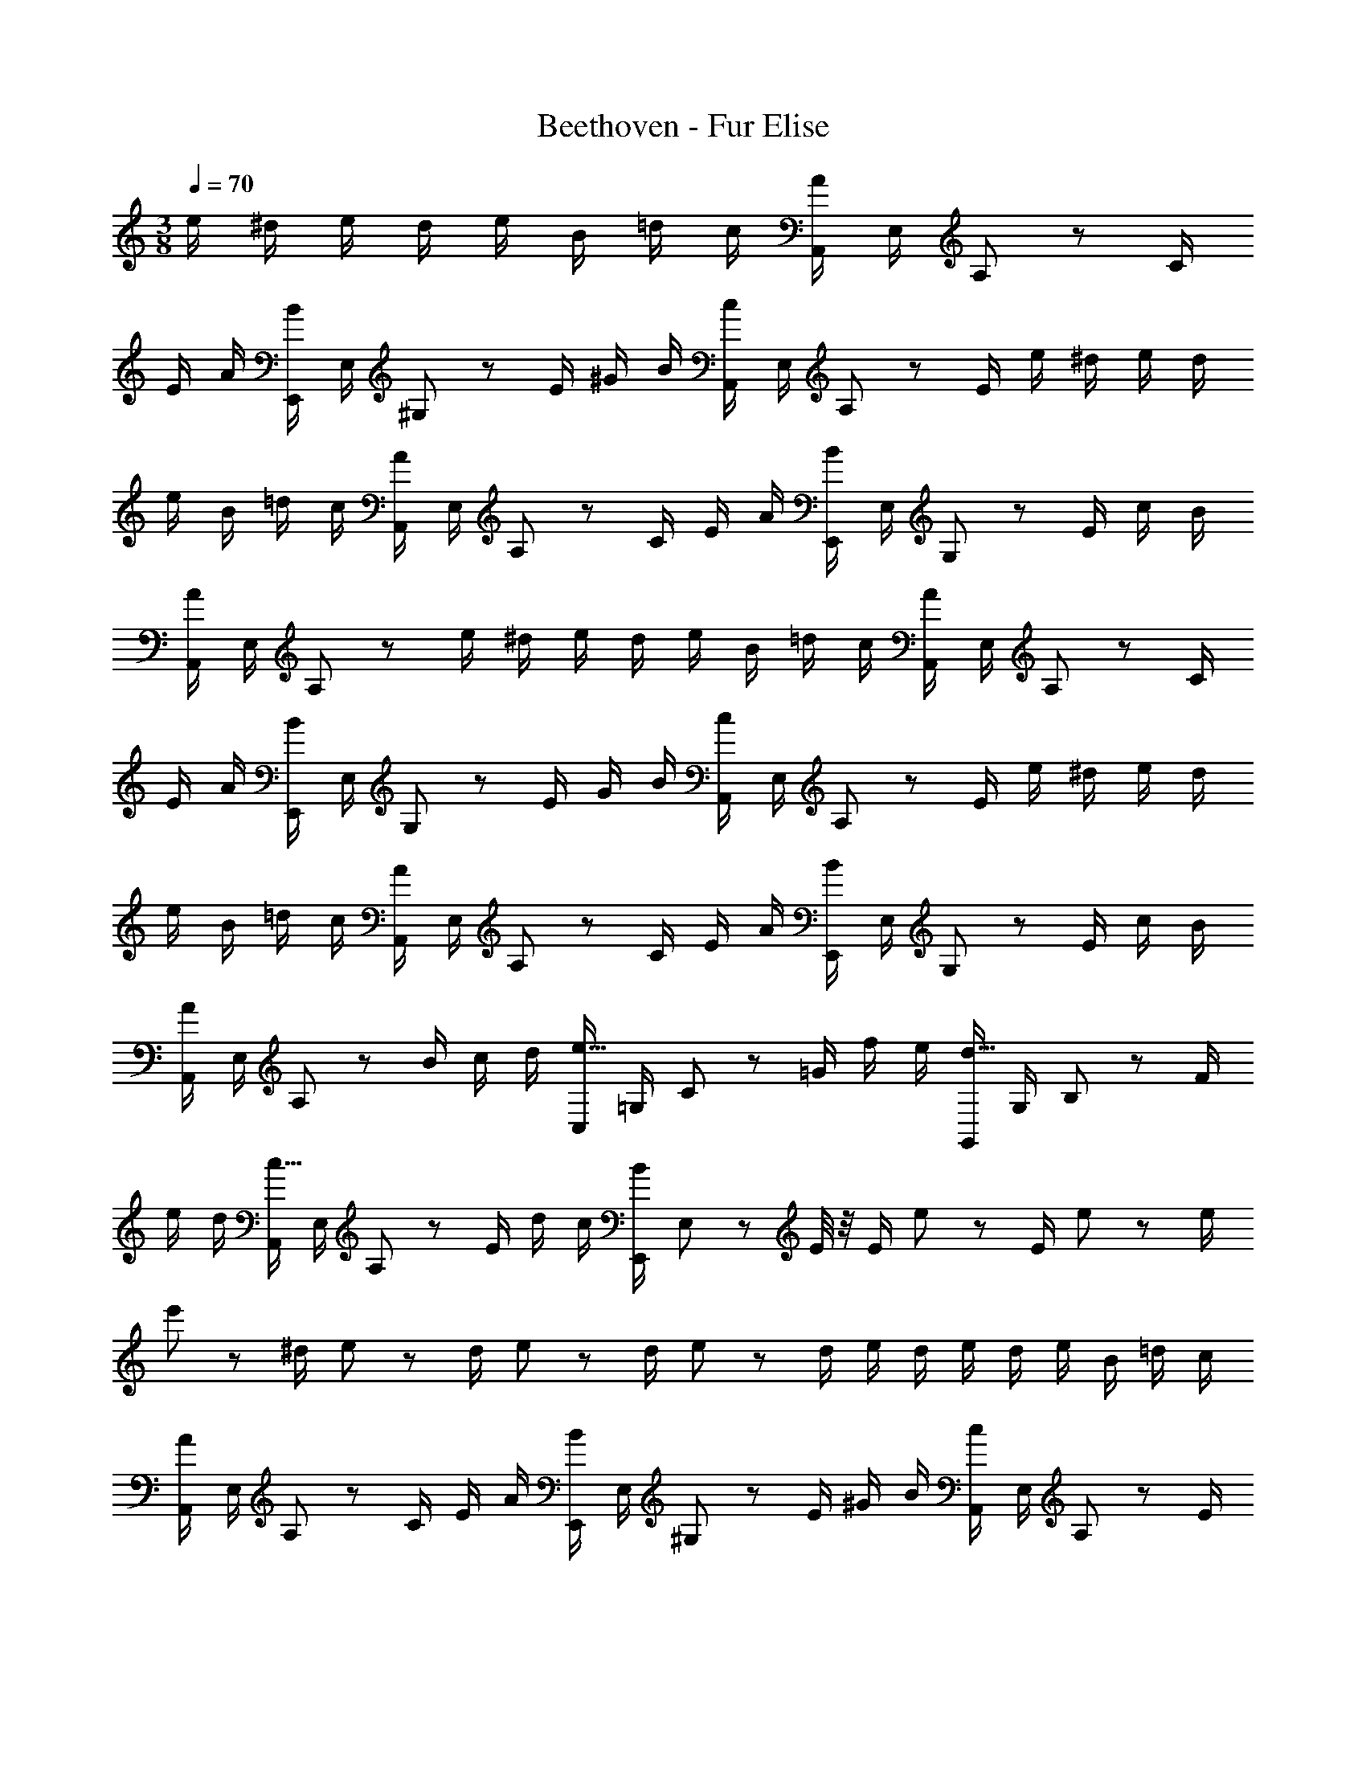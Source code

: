 X: 1
T: Beethoven - Fur Elise
Z: ABC Generated by Starbound Composer
L: 1/8
M: 3/8
Q: 1/4=70
K: C
e/2 ^d/2 e/2 d/2 e/2 B/2 =d/2 c/2 [A,,/2A19/24] E,/2 A,19/48 z5/48 C/2 
E/2 A/2 [E,,/2B19/24] E,/2 ^G,19/48 z5/48 E/2 ^G/2 B/2 [A,,/2c19/24] E,/2 A,19/48 z5/48 E/2 e/2 ^d/2 e/2 d/2 
e/2 B/2 =d/2 c/2 [A,,/2A19/24] E,/2 A,19/48 z5/48 C/2 E/2 A/2 [E,,/2B19/24] E,/2 G,19/48 z5/48 E/2 c/2 B/2 
[A,,/2A5/3] E,/2 A,19/48 z29/48 e/2 ^d/2 e/2 d/2 e/2 B/2 =d/2 c/2 [A,,/2A19/24] E,/2 A,19/48 z5/48 C/2 
E/2 A/2 [E,,/2B19/24] E,/2 G,19/48 z5/48 E/2 G/2 B/2 [A,,/2c19/24] E,/2 A,19/48 z5/48 E/2 e/2 ^d/2 e/2 d/2 
e/2 B/2 =d/2 c/2 [A,,/2A19/24] E,/2 A,19/48 z5/48 C/2 E/2 A/2 [E,,/2B19/24] E,/2 G,19/48 z5/48 E/2 c/2 B/2 
[A,,/2A] E,/2 A,19/48 z5/48 B/2 c/2 d/2 [C,/2e19/16] =G,/2 C19/48 z5/48 =G/2 f/2 e/2 [G,,/2d19/16] G,/2 B,19/48 z5/48 F/2 
e/2 d/2 [A,,/2c19/16] E,/2 A,19/48 z5/48 E/2 d/2 c/2 [E,,/2B19/24] E,19/48 z5/48 E/4 z/4 E/2 e19/48 z5/48 E/2 e19/48 z5/48 e/2 
e'19/48 z5/48 ^d/2 e19/48 z5/48 d/2 e19/48 z5/48 d/2 e19/48 z5/48 d/2 e/2 d/2 e/2 d/2 e/2 B/2 =d/2 c/2 
[A,,/2A19/24] E,/2 A,19/48 z5/48 C/2 E/2 A/2 [E,,/2B19/24] E,/2 ^G,19/48 z5/48 E/2 ^G/2 B/2 [A,,/2c19/24] E,/2 A,19/48 z5/48 E/2 
e/2 ^d/2 e/2 d/2 e/2 B/2 =d/2 c/2 [A,,/2A19/24] E,/2 A,19/48 z5/48 C/2 E/2 A/2 [E,,/2B19/24] E,/2 
G,19/48 z5/48 E/2 c/2 B/2 [A,,/2A19/24] E,/2 A,19/48 z5/48 B/2 c/2 d/2 [C,/2e3/2] =G,/2 C19/48 z5/48 =G/2 f/2 e/2 
[G,,/2d19/16] G,/2 B,19/48 z5/48 F/2 e/2 d/2 [A,,/2c19/16] E,/2 A,19/48 z5/48 E/2 d/2 c/2 [E,,/2B19/24] E,19/48 z5/48 E/4 z/4 E/2 
e19/48 z5/48 E/2 e19/48 z5/48 e/2 e'19/48 z5/48 ^d/2 e19/48 z5/48 d/2 e19/48 z5/48 d/2 e19/48 z5/48 d/2 e/2 d/2 e/2 d/2 
e/2 B/2 =d/2 c/2 [A,,/2A19/24] E,/2 A,19/48 z5/48 C/2 E/2 A/2 [E,,/2B19/24] E,/2 ^G,19/48 z5/48 E/2 ^G/2 B/2 
[A,,/2c19/24] E,/2 A,19/48 z5/48 E/2 e/2 ^d/2 e/2 d/2 e/2 B/2 =d/2 c/2 [A,,/2A19/24] E,/2 A,19/48 z5/48 C/2 
E/2 A/2 [E,,/2B19/24] E,/2 G,19/48 z5/48 E/2 c/2 B/2 [A,,/2A] E,/2 A,19/48 z5/48 [C/4_B,/4c/4E/4] z/4 [C/4A,/4c/4F/4] z/4 [c5/48=G5/48E5/48C/4B,/4=G,/4] z5/48 F7/48 A7/48 [F,/2c5/3] A,/2 
C/2 A,/2 [C/2f3/4] [A,/2z/4] e/4 [F,/2e] B,/2 [D/2d19/24] B,/2 [D/2_b3/4] [B,19/48z/4] a/4 [F,/2a/2] [E/2g/2] [B,/2G,/2F,/2f/2] [E/2e/2] [B,/2G,/2F,/2d/2] [c19/48E/2] z5/48 
[F,/2_B] A,/2 [C/2A7/8] [A,/2z3/8] B/8 [A3/16C/2] z/16 G/4 [A/4A,19/48] B/4 [F,/2c5/3] A,/2 C/2 A,/2 [C/2d/2] [A,19/48^d/2] z5/48 [E,/2e19/16] A,/2 C/2 [A,/2e/2] 
[D/2D,/2f/2] [F,/2A/2] [G,/2c2] E/2 G,/2 E/2 [G,/2=d3/4] [F19/48z/4] =B/4 [c3/16EC] z/16 g/4 G/4 g/4 A/4 g/4 [G/4F/4B/4] g/4 [G/4E/4c/4] g/4 [G/4F/4D/4d/4] g/4 [e/4G/2E/2C/2] g/4 c'/4 =b/4 
[a/4A,F,] g/4 f/4 e/4 [d/4=B,G,] g/4 f/4 d/4 [c3/16C19/24] z/16 g/4 G/4 g/4 A/4 g/4 [G/4F/4B/4] g/4 [G/4E/4c/4] g/4 [G/4F/4D/4d/4] g/4 [e/4G/2E/2C/2] g/4 c'/4 b/4 [a/4A,F,] g/4 f/4 e/4 [d/4B,G,] g/4 f/4 d/4 
[e3/16B,19/24^G,19/24] z/16 f/4 e/4 ^d/4 e/4 B/4 e/4 d/4 e/4 B/4 e/4 d/4 e19/16 z5/16 B/2 e/2 d/2 e19/16 z5/16 B/2 
e19/48 z5/48 d/2 e19/48 z5/48 d/2 e19/48 z5/48 d/2 e19/48 z5/48 d/2 e/2 d/2 e/2 B/2 =d/2 c/2 [A,,/2A19/24] E,/2 
A,19/48 z5/48 C/2 E/2 A/2 [E,,/2B19/24] E,/2 G,19/48 z5/48 E/2 ^G/2 B/2 [A,,/2c19/24] E,/2 A,19/48 z5/48 E/2 e/2 ^d/2 
e/2 d/2 e/2 B/2 =d/2 c/2 [A,,/2A19/24] E,/2 A,19/48 z5/48 C/2 E/2 A/2 [E,,/2B19/24] E,/2 G,19/48 z5/48 E/2 
c/2 B/2 [A,,/2A19/24] E,/2 A,19/48 z5/48 B/2 c/2 d/2 [C,/2e19/16] =G,/2 C19/48 z5/48 =G/2 f/2 e/2 [G,,/2d19/16] G,/2 
B,19/48 z5/48 F/2 e/2 d/2 [A,,/2c19/16] E,/2 A,19/48 z5/48 E/2 d/2 c/2 [E,,/2B19/24] E,19/48 z5/48 E/4 z/4 E/2 e19/48 z5/48 E/2 
e19/48 z5/48 e/2 e'19/48 z5/48 ^d/2 e19/48 z5/48 d/2 e19/48 z5/48 d/2 e19/48 z5/48 d/2 e/2 d/2 e/2 d/2 e/2 B/2 
=d/2 c/2 [A,,/2A19/24] E,/2 A,19/48 z5/48 C/2 E/2 A/2 [E,,/2B19/24] E,/2 ^G,19/48 z5/48 E/2 ^G/2 B/2 [A,,/2c19/24] E,/2 
A,19/48 z5/48 E/2 e/2 ^d/2 e/2 d/2 e/2 B/2 =d/2 c/2 [A,,/2A19/24] E,/2 A,19/48 z5/48 C/2 E/2 A/2 
[E,,/2B19/24] E,/2 G,19/48 z5/48 E/2 c/2 B/2 [A,,/4A19/24] z/4 A,,/4 z/4 A,,/4 z/4 A,,/4 z/4 A,,/4 z/4 A,,3/16 z5/16 [A,,/2^c3_B3=G3E3] A,,/2 A,,/2 A,,/2 
A,,/2 A,,/2 [A,,/2d5/3A5/3F5/3] A,,/2 A,,/2 A,,/2 [A,,/2e/2c/2] [A,,/2f/2d/2] [A,,/2f2d2^G2] A,,/2 A,,/2 A,,/2 [A,,/2fdG] A,,/2 [A,,/2e8/3=c8/3A8/3] A,,/2 
A,,/2 A,,/2 A,,/2 A,,/2 [A,,/2D,,/2d2F2] [A,,/2D,,/2] [A,,/2D,,/2] [A,,/2D,,/2] [A,,/2D,,/2c/2E/2] [A,,/2D,,/2=B/2D/2] [A,,/2^D,,/2A5/3^F5/3C5/3] [A,,/2D,,/2] [A,,/2D,,/2] [A,,/2D,,/2] [A,,/2D,,/2AC] [A,,/2D,,/2] 
[A,,/2E,,/2AC] [A,,/2E,,/2] [A,,/2E,,/2cE] [A,,/2E,,/2] [^G,,/2E,,/2BD] [G,,/2E,,/2] [A,,/2A,,,/2A8/3C8/3] A,,/2 A,,/2 A,,/2 A,,/2 A,,/2 [A,,/2^c3_B3=G3E3] A,,/2 A,,/2 A,,/2 
A,,/2 A,,/2 [A,,/2d5/3A5/3=F5/3] A,,/2 A,,/2 A,,/2 [A,,/2e/2c/2] [A,,/2f/2d/2] [A,,/2f2d2] A,,/2 A,,/2 A,,/2 [A,,/2fd] A,,/2 [_B,,/2f8/3d8/3] B,,/2 
B,,/2 B,,/2 B,,/2 B,,/2 [B,,/2^d2G2] B,,/2 B,,/2 B,,/2 [B,,/2=d/2F/2] [B,,/2=c/2^D/2] [B,,/2B2=D2] B,,/2 B,,/2 B,,/2 [B,,/2AFD] B,,/2 
[=B,,/2^G2F2D2] B,,/2 B,,/2 B,,/2 [B,,/2GFD] B,,/2 [A5/3E5/3C5/3C,2] z4/3 [G,/2E,/2=B/2E/2] z5/2 
[A,/3A,,,] C/3 E/3 A/3 c/3 e/3 [d/3E/2C/2A,/2] c/3 B/3 [A/3E/2C/2A,/2] c/3 e/3 a/3 c'/3 e'/3 [d'/3E/2C/2A,/2] c'/3 b/3 [a/3E/2C/2A,/2] c'/3 e'/3 a'/3 c''/3 e''/3 
[d''/3E/2C/2A,/2] c''/3 b'/3 [_b'/3E/2C/2A,/2] a'/3 ^g'/3 =g'/3 ^f'/3 =f'/3 e'/3 ^d'/3 =d'/3 ^c'/3 =c'/3 b/3 _b/3 a/3 ^g/3 =g/3 ^f/3 =f/3 e/2 ^d/2 
e/2 B/2 =d/2 c/2 [A,,/2A] E,/2 A,19/48 z5/48 C/2 E/2 A/2 [E,,/2B19/24] E,/2 G,19/48 z5/48 E/2 G/2 B/2 
[A,,/2c19/24] E,/2 A,19/48 z5/48 E/2 e/2 ^d/2 e/2 d/2 e/2 B/2 =d/2 c/2 [A,,/2A19/24] E,/2 A,19/48 z5/48 C/2 
E/2 A/2 [E,,/2B19/24] E,/2 G,19/48 z5/48 E/2 c/2 B/2 [A,,/2A19/24] E,/2 A,19/48 z5/48 B/2 c/2 d/2 [C,/2e19/16] =G,/2 
C19/48 z5/48 =G/2 f/2 e/2 [=G,,/2d19/16] G,/2 B,19/48 z5/48 F/2 e/2 d/2 [A,,/2c19/16] E,/2 A,19/48 z5/48 E/2 d/2 c/2 
[E,,/2B19/24] E,19/48 z5/48 E/4 z/4 E/2 e19/48 z5/48 E/2 e19/48 z5/48 e/2 e'19/48 z5/48 ^d/2 e19/48 z5/48 d/2 e19/48 z5/48 d/2 e19/48 z5/48 d/2 
e/2 d/2 e/2 d/2 e/2 B/2 =d/2 c/2 [A,,/2A19/24] E,/2 A,19/48 z5/48 C/2 E/2 A/2 [E,,/2B19/24] E,/2 
^G,19/48 z5/48 E/2 ^G/2 B/2 [A,,/2c19/24] E,/2 A,19/48 z5/48 E/2 e/2 ^d/2 e/2 d/2 e/2 B/2 =d/2 c/2 
[A,,/2A19/24] E,/2 A,19/48 z5/48 C/2 E/2 A/2 [E,,/2B19/24] E,/2 G,19/48 z5/48 E/2 c/2 B/2 [A5/3C5/3A,,2A,,,2] 
